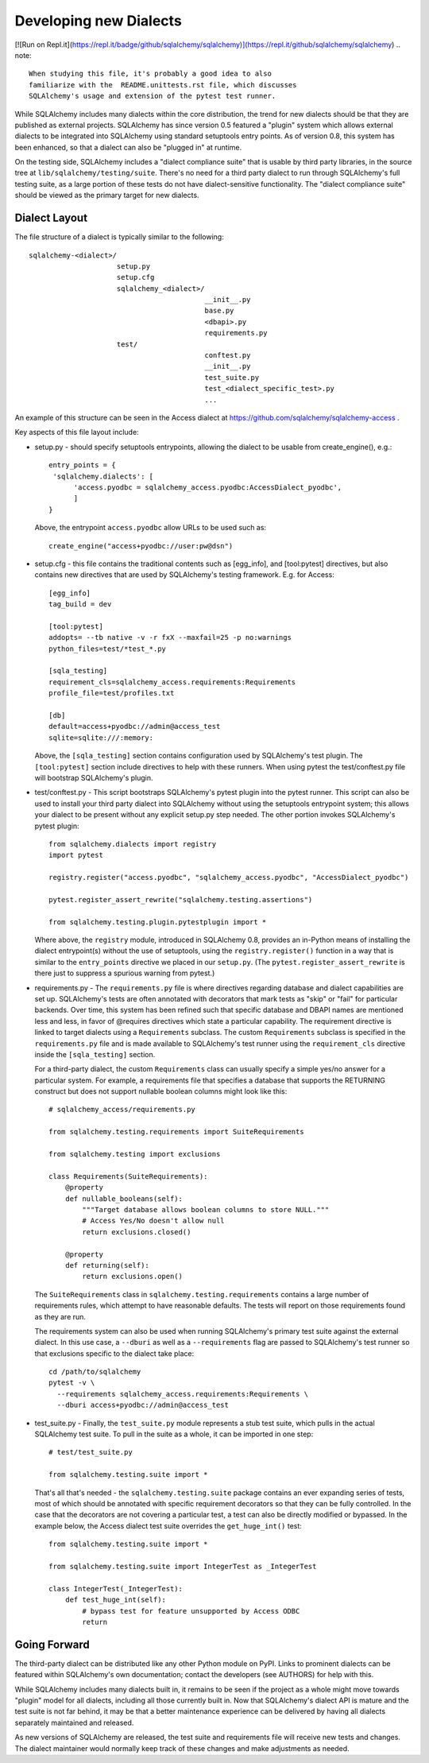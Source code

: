========================
Developing new Dialects
========================
[![Run on Repl.it](https://repl.it/badge/github/sqlalchemy/sqlalchemy)](https://repl.it/github/sqlalchemy/sqlalchemy)
.. note::

   When studying this file, it's probably a good idea to also
   familiarize with the  README.unittests.rst file, which discusses
   SQLAlchemy's usage and extension of the pytest test runner.

While SQLAlchemy includes many dialects within the core distribution, the
trend for new dialects should be that they are published as external
projects.   SQLAlchemy has since version 0.5 featured a "plugin" system
which allows external dialects to be integrated into SQLAlchemy using
standard setuptools entry points.  As of version 0.8, this system has
been enhanced, so that a dialect can also be "plugged in" at runtime.

On the testing side, SQLAlchemy includes a "dialect compliance
suite" that is usable by third party libraries, in the source tree
at ``lib/sqlalchemy/testing/suite``.   There's no need for a third party
dialect to run through SQLAlchemy's full testing suite, as a large portion of
these tests do not have dialect-sensitive functionality.  The "dialect
compliance suite" should be viewed as the primary target for new dialects.


Dialect Layout
===============

The file structure of a dialect is typically similar to the following::

    sqlalchemy-<dialect>/
                         setup.py
                         setup.cfg
                         sqlalchemy_<dialect>/
                                              __init__.py
                                              base.py
                                              <dbapi>.py
                                              requirements.py
                         test/
                                              conftest.py
                                              __init__.py
                                              test_suite.py
                                              test_<dialect_specific_test>.py
                                              ...

An example of this structure can be seen in the Access dialect at
https://github.com/sqlalchemy/sqlalchemy-access .

Key aspects of this file layout include:

* setup.py - should specify setuptools entrypoints, allowing the
  dialect to be usable from create_engine(), e.g.::

        entry_points = {
         'sqlalchemy.dialects': [
              'access.pyodbc = sqlalchemy_access.pyodbc:AccessDialect_pyodbc',
              ]
        }

  Above, the entrypoint ``access.pyodbc`` allow URLs to be used such as::

    create_engine("access+pyodbc://user:pw@dsn")

* setup.cfg - this file contains the traditional contents such as [egg_info],
  and [tool:pytest] directives, but also contains new directives that are used
  by SQLAlchemy's testing framework.  E.g. for Access::

    [egg_info]
    tag_build = dev

    [tool:pytest]
    addopts= --tb native -v -r fxX --maxfail=25 -p no:warnings
    python_files=test/*test_*.py

    [sqla_testing]
    requirement_cls=sqlalchemy_access.requirements:Requirements
    profile_file=test/profiles.txt

    [db]
    default=access+pyodbc://admin@access_test
    sqlite=sqlite:///:memory:

  Above, the ``[sqla_testing]`` section contains configuration used by
  SQLAlchemy's test plugin.  The ``[tool:pytest]`` section
  include directives to help with these runners.  When using pytest
  the test/conftest.py file will bootstrap SQLAlchemy's plugin.

* test/conftest.py - This script bootstraps SQLAlchemy's pytest plugin
  into the pytest runner.  This
  script can also be used to install your third party dialect into
  SQLAlchemy without using the setuptools entrypoint system; this allows
  your dialect to be present without any explicit setup.py step needed.
  The other portion invokes SQLAlchemy's pytest plugin::

    from sqlalchemy.dialects import registry
    import pytest

    registry.register("access.pyodbc", "sqlalchemy_access.pyodbc", "AccessDialect_pyodbc")

    pytest.register_assert_rewrite("sqlalchemy.testing.assertions")

    from sqlalchemy.testing.plugin.pytestplugin import *

  Where above, the ``registry`` module, introduced in SQLAlchemy 0.8, provides
  an in-Python means of installing the dialect entrypoint(s) without the use
  of setuptools, using the ``registry.register()`` function in a way that
  is similar to the ``entry_points`` directive we placed in our ``setup.py``.
  (The ``pytest.register_assert_rewrite`` is there just to suppress a spurious
  warning from pytest.)

* requirements.py - The ``requirements.py`` file is where directives
  regarding database and dialect capabilities are set up.
  SQLAlchemy's tests are often annotated with decorators   that mark
  tests as "skip" or "fail" for particular backends.  Over time, this
  system   has been refined such that specific database and DBAPI names
  are mentioned   less and less, in favor of @requires directives which
  state a particular capability.   The requirement directive is linked
  to target dialects using a ``Requirements`` subclass.   The custom
  ``Requirements`` subclass is specified in the ``requirements.py`` file
  and   is made available to SQLAlchemy's test runner using the
  ``requirement_cls`` directive   inside the ``[sqla_testing]`` section.

  For a third-party dialect, the custom ``Requirements`` class can
  usually specify a simple yes/no answer for a particular system. For
  example, a requirements file that specifies a database that supports
  the RETURNING construct but does not support nullable boolean
  columns might look like this::

      # sqlalchemy_access/requirements.py

      from sqlalchemy.testing.requirements import SuiteRequirements

      from sqlalchemy.testing import exclusions

      class Requirements(SuiteRequirements):
          @property
          def nullable_booleans(self):
              """Target database allows boolean columns to store NULL."""
              # Access Yes/No doesn't allow null
              return exclusions.closed()

          @property
          def returning(self):
              return exclusions.open()

  The ``SuiteRequirements`` class in
  ``sqlalchemy.testing.requirements`` contains a large number of
  requirements rules, which attempt to have reasonable defaults. The
  tests will report on those requirements found as they are run.

  The requirements system can also be used when running SQLAlchemy's
  primary test suite against the external dialect.  In this use case,
  a ``--dburi`` as well as a ``--requirements`` flag are passed to SQLAlchemy's
  test runner so that exclusions specific to the dialect take place::

    cd /path/to/sqlalchemy
    pytest -v \
      --requirements sqlalchemy_access.requirements:Requirements \
      --dburi access+pyodbc://admin@access_test

* test_suite.py - Finally, the ``test_suite.py`` module represents a
  stub test suite, which pulls in the actual SQLAlchemy test suite.
  To pull in the suite as a whole, it can   be imported in one step::

      # test/test_suite.py

      from sqlalchemy.testing.suite import *

  That's all that's needed - the ``sqlalchemy.testing.suite`` package
  contains an ever expanding series of tests, most of which should be
  annotated with specific requirement decorators so that they can be
  fully controlled.  In the case that the decorators are not covering
  a particular test, a test can also be directly modified or bypassed.
  In the example below, the Access dialect test suite overrides the
  ``get_huge_int()`` test::

      from sqlalchemy.testing.suite import *

      from sqlalchemy.testing.suite import IntegerTest as _IntegerTest

      class IntegerTest(_IntegerTest):
          def test_huge_int(self):
              # bypass test for feature unsupported by Access ODBC
              return

Going Forward
==============

The third-party dialect can be distributed like any other Python
module on PyPI. Links to prominent dialects can be featured within
SQLAlchemy's own documentation; contact the developers (see AUTHORS)
for help with this.

While SQLAlchemy includes many dialects built in, it remains to be
seen if the project as a whole might move towards "plugin" model for
all dialects, including all those currently built in.  Now that
SQLAlchemy's dialect API is mature and the test suite is not far
behind, it may be that a better maintenance experience can be
delivered by having all dialects separately maintained and released.

As new versions of SQLAlchemy are released, the test suite and
requirements file will receive new tests and changes.  The dialect
maintainer would normally keep track of these changes and make
adjustments as needed.

